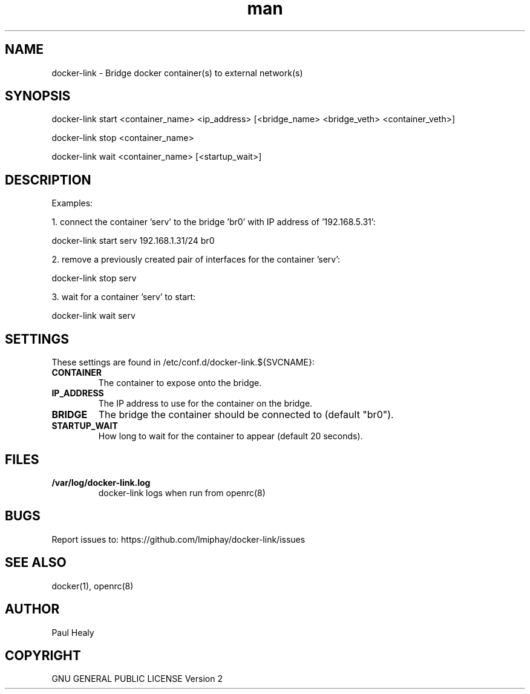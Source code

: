 .\" Manpage for docker-link
.TH man 8 "101 Jan 2019" "1.0" "docker-link man page"

.SH NAME
docker-link \- Bridge docker container(s) to external network(s)

.SH SYNOPSIS

docker-link start <container_name> <ip_address> [<bridge_name> <bridge_veth> <container_veth>]

docker-link stop <container_name>

docker-link wait <container_name> [<startup_wait>]

.SH DESCRIPTION
Examples:

1. connect the container 'serv' to the bridge 'br0' with IP address of '192.168.5.31':

docker-link start serv 192.168.1.31/24 br0

2. remove a previously created pair of interfaces for the container 'serv':

docker-link stop serv

3. wait for a container 'serv' to start:

docker-link wait serv

.SH SETTINGS

These settings are found in /etc/conf.d/docker-link.${SVCNAME}:
.TP
.BI CONTAINER
The container to expose onto the bridge.

.TP
.BI IP_ADDRESS
The IP address to use for the container on the bridge.

.TP
.BI BRIDGE
The bridge the container should be connected to (default "br0").

.TP
.BI STARTUP_WAIT
How long to wait for the container to appear (default 20 seconds).

.SH FILES

.TP
.BI /var/log/docker-link.log
docker-link logs when run from openrc(8)

.SH BUGS
Report issues to: https://github.com/lmiphay/docker-link/issues

.SH SEE ALSO
docker(1), openrc(8)

.SH AUTHOR
Paul Healy

.SH COPYRIGHT
GNU GENERAL PUBLIC LICENSE Version 2
